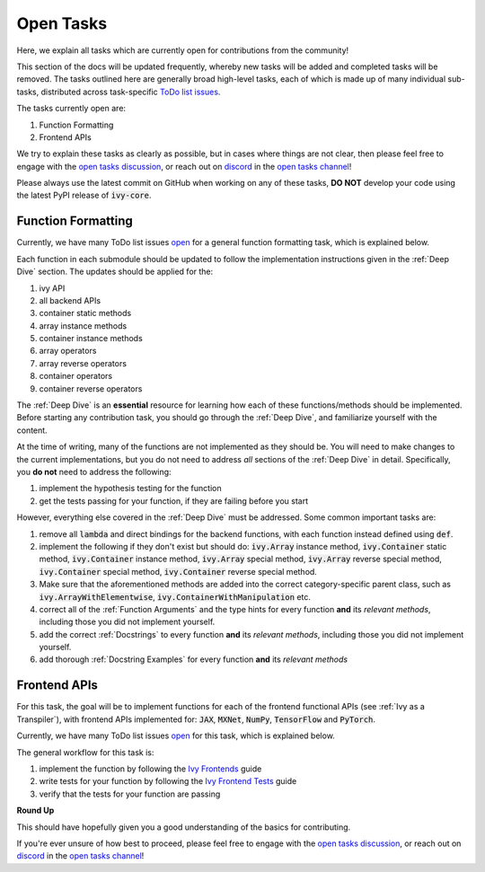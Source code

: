 Open Tasks
==========

.. _`open tasks discussion`: https://github.com/unifyai/ivy/discussions/1403
.. _`repo`: https://github.com/unifyai/ivy
.. _`discord`: https://discord.gg/ZVQdvbzNQJ
.. _`open tasks channel`: https://discord.com/channels/799879767196958751/985156466963021854
.. _`Ivy Frontends`: https://lets-unify.ai/ivy/deep_dive/15_ivy_frontends.html
.. _`Ivy Frontend Tests`: https://lets-unify.ai/ivy/deep_dive/16_ivy_frontend_tests.html

Here, we explain all tasks which are currently open for
contributions from the community!

This section of the docs will be updated frequently, whereby new tasks will be added and
completed tasks will be removed. The tasks outlined here are generally broad high-level
tasks, each of which is made up of many individual sub-tasks,
distributed across task-specific
`ToDo list issues <https://github.com/unifyai/ivy/issues?q=is%3Aopen+is%3Aissue+label%3AToDo>`_.

The tasks currently open are:

#. Function Formatting
#. Frontend APIs

We try to explain these tasks as clearly as possible, but in cases where things are not
clear, then please feel free to engage with the `open tasks discussion`_,
or reach out on `discord`_ in the `open tasks channel`_!

Please always use the latest commit on GitHub when working on any of these tasks,
**DO NOT** develop your code using the latest PyPI release of :code:`ivy-core`.

Function Formatting
-------------------

Currently, we have many ToDo list issues
`open <https://github.com/unifyai/ivy/issues?q=is%3Aopen+is%3Aissue+label%3A%22Function+Reformatting%22+label%3AToDo>`_
for a general function formatting task,
which is explained below.

Each function in each submodule should be updated to follow the implementation
instructions given in the :ref:`Deep Dive` section.
The updates should be applied for the:

#. ivy API
#. all backend APIs
#. container static methods
#. array instance methods
#. container instance methods
#. array operators
#. array reverse operators
#. container operators
#. container reverse operators

The :ref:`Deep Dive` is an **essential** resource for learning how each of these
functions/methods should be implemented. Before starting any contribution task,
you should go through the :ref:`Deep Dive`, and familiarize yourself with the content.

At the time of writing, many of the functions are not implemented as they should be.
You will need to make changes to the current implementations,
but you do not need to address *all* sections of the :ref:`Deep Dive` in detail.
Specifically, you **do not** need to address the following:

#. implement the hypothesis testing for the function
#. get the tests passing for your function, if they are failing before you start

However, everything else covered in the :ref:`Deep Dive` must be addressed.
Some common important tasks are:

#. remove all :code:`lambda` and direct bindings for the backend functions,
   with each function instead defined using :code:`def`.
#. implement the following if they don't exist but should do: :code:`ivy.Array` instance
   method, :code:`ivy.Container` static method, :code:`ivy.Container` instance method,
   :code:`ivy.Array` special method, :code:`ivy.Array` reverse special method,
   :code:`ivy.Container` special method, :code:`ivy.Container` reverse special method.
#. Make sure that the aforementioned methods are added into the correct
   category-specific parent class, such as :code:`ivy.ArrayWithElementwise`,
   :code:`ivy.ContainerWithManipulation` etc.
#. correct all of the :ref:`Function Arguments` and the type hints for every
   function **and** its *relevant methods*, including those you did not implement
   yourself.
#. add the correct :ref:`Docstrings` to every function **and** its *relevant methods*,
   including those you did not implement yourself.
#. add thorough :ref:`Docstring Examples` for every function **and** its
   *relevant methods*

Frontend APIs
-------------

For this task, the goal will be to implement functions for each of the
frontend functional APIs (see :ref:`Ivy as a Transpiler`),
with frontend APIs implemented for:
:code:`JAX`, :code:`MXNet`, :code:`NumPy`, :code:`TensorFlow` and :code:`PyTorch`.

Currently, we have many ToDo list issues
`open <https://github.com/unifyai/ivy/issues?page=1&q=is%3Aopen+is%3Aissue+label%3AToDo+label%3A%22JAX+Frontend%22%2C%22TensorFlow+Frontend%22%2C%22PyTorch+Frontend%22%2C%22NumPy+Frontend%22>`_
for this task, which is explained below.

The general workflow for this task is:

#. implement the function by following the `Ivy Frontends`_ guide
#. write tests for your function by following the `Ivy Frontend Tests`_ guide
#. verify that the tests for your function are passing

**Round Up**

This should have hopefully given you a good understanding of the basics for contributing.

If you're ever unsure of how best to proceed,
please feel free to engage with the `open tasks discussion`_,
or reach out on `discord`_ in the `open tasks channel`_!
